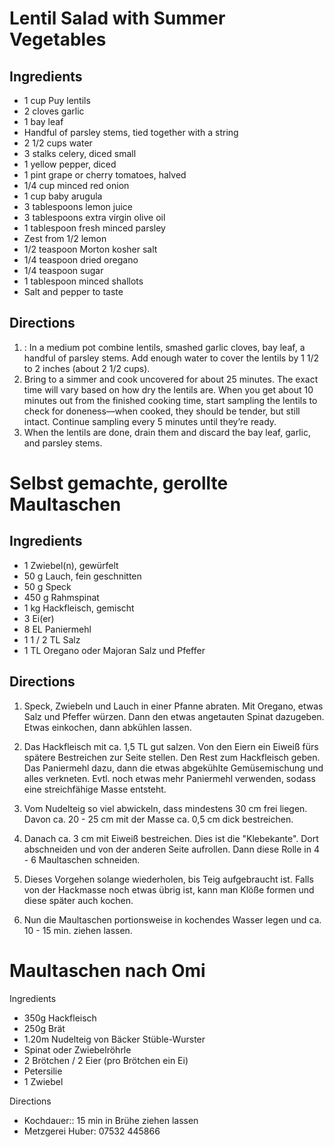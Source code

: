 #+OPTIONS: prop:t


* Lentil Salad with Summer Vegetables
:PROPERTIES:
:source-url: https://www.simplyrecipes.com/recipes/lentil_salad_with_summer_vegetables/
:servings: ngs
:prep-time: 10 minutes
:cook-time: 25 minutes
:ready-in: nil
:END:

** Ingredients

- 1 cup Puy lentils
- 2 cloves garlic
- 1 bay leaf
- Handful of parsley stems, tied together with a string
- 2 1/2 cups water
- 3 stalks celery, diced small
- 1 yellow pepper, diced
- 1 pint grape or cherry tomatoes, halved
- 1/4 cup minced red onion
- 1 cup baby arugula
- 3 tablespoons lemon juice
- 3 tablespoons extra virgin olive oil
- 1 tablespoon fresh minced parsley
- Zest from 1/2 lemon
- 1/2 teaspoon Morton kosher salt
- 1/4 teaspoon dried oregano
- 1/4 teaspoon sugar
- 1 tablespoon minced shallots
- Salt and pepper to taste


** Directions

1. : In a medium pot combine lentils, smashed garlic cloves, bay leaf, a handful of parsley stems. Add enough water to cover the lentils by 1 1/2 to 2 inches (about 2 1/2 cups).
2. Bring to a simmer and cook uncovered for about 25 minutes. The exact time will vary based on how dry the lentils are. When you get about 10 minutes out from the finished cooking time, start sampling the lentils to check for doneness—when cooked, they should be tender, but still intact. Continue sampling every 5 minutes until they’re ready.
3. When the lentils are done, drain them and discard the bay leaf, garlic, and parsley stems.
   


* Selbst gemachte, gerollte Maultaschen
:PROPERTIES:
:source-url: https://www.chefkoch.de/rezepte/3214541478365342/Selbst-gemachte-gerollte-Maultaschen.html
:servings: 10
:prep-time: 45 Min
:cook-time: 15 Min
:ready-in: 
:END:      

** Ingredients

- 1  Zwiebel(n), gewürfelt
- 50 g Lauch, fein geschnitten
- 50 g Speck
- 450 g Rahmspinat
- 1 kg Hackfleisch, gemischt
- 3  Ei(er)
- 8 EL Paniermehl
- 1  1 / 2  TL Salz
- 1 TL Oregano oder Majoran
  Salz und Pfeffer

** Directions

1. Speck, Zwiebeln und Lauch in einer Pfanne abraten. Mit Oregano, etwas Salz und Pfeffer
   würzen. Dann den etwas angetauten Spinat dazugeben. Etwas einkochen, dann abkühlen lassen.

2. Das Hackfleisch mit ca. 1,5 TL gut salzen. Von den Eiern ein Eiweiß fürs spätere Bestreichen zur
   Seite stellen. Den Rest zum Hackfleisch geben. Das Paniermehl dazu, dann die etwas abgekühlte
   Gemüsemischung und alles verkneten. Evtl. noch etwas mehr Paniermehl verwenden, sodass eine
   streichfähige Masse entsteht.

2. Vom Nudelteig so viel abwickeln, dass mindestens 30 cm frei liegen. Davon ca. 20 - 25 cm mit der
   Masse ca. 0,5 cm dick bestreichen.

3. Danach ca. 3 cm mit Eiweiß bestreichen. Dies ist die "Klebekante". Dort abschneiden und von der
   anderen Seite aufrollen. Dann diese Rolle in 4 - 6 Maultaschen schneiden.

4. Dieses Vorgehen solange wiederholen, bis Teig aufgebraucht ist. Falls von der Hackmasse noch
   etwas übrig ist, kann man Klöße formen und diese später auch kochen.

5. Nun die Maultaschen portionsweise in kochendes Wasser legen und ca. 10 - 15 min. ziehen lassen. 



* Maultaschen nach Omi
:PROPERTIES:
:source-url: https://www.simplyrecipes.com/recipes/lentil_salad_with_summer_vegetables/
:servings: ngs
:prep-time: 120 minutes
:cook-time: 15 minutes
:ready-in: 3h
:END:      
**** Ingredients

- 350g Hackfleisch
- 250g Brät
- 1.20m Nudelteig von Bäcker Stüble-Wurster
- Spinat oder Zwiebelröhrle
- 2 Brötchen / 2 Eier (pro Brötchen ein Ei)
- Petersilie
- 1 Zwiebel

**** Directions

- Kochdauer:: 15 min in Brühe ziehen lassen
- Metzgerei Huber: 07532 445866




